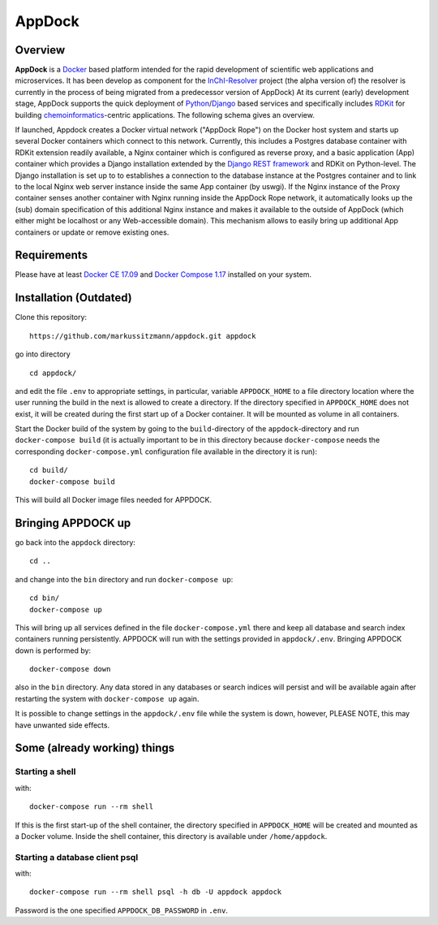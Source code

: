 AppDock
=======

Overview
--------

**AppDock** is a `Docker <https://docs.docker.com/>`_ based platform intended for the rapid development of scientific
web applications and microservices. It has been develop as component for the `InChI-Resolver <http://www.inchi-resolver.org/>`_
project (the alpha version of) the resolver is currently in the process of being migrated from a predecessor version of AppDock)
At its current (early) development stage, AppDock supports the quick deployment of `Python <https://www.python.org/>`_/`Django <https://www.djangoproject.com/>`_
based services and specifically includes `RDKit <http://www.rdkit.org/>`_ for building `chemoinformatics <https://en.wikipedia.org/wiki/Cheminformatics>`_-centric
applications. The following schema gives an overview.


.. image:: docs/_images/appdock.png


If launched, Appdock creates a Docker virtual network ("AppDock Rope") on the Docker host system and starts up several
Docker containers which connect to this network. Currently, this includes a Postgres database container with RDKit
extension readily available, a Nginx container which is configured as reverse proxy, and a basic application (App) container
which provides a Django installation extended by the `Django REST framework <https://www.django-rest-framework.org/>`_ and RDKit on
Python-level. The Django installation is set up to to establishes a connection to the database instance at the Postgres container
and to link to the local Nginx web server instance inside the same App container (by uswgi). If the Nginx instance of
the Proxy container senses another container with Nginx running inside the AppDock Rope network, it automatically
looks up the (sub) domain specification of this additional Nginx instance and makes it available to the outside of
AppDock (which either might be localhost or any Web-accessible domain). This mechanism allows to easily bring up
additional App containers or update or remove existing ones.




Requirements
------------

Please have at least `Docker CE 17.09 <https://docs.docker.com/engine/installation/>`_ and `Docker Compose 1.17 <https://docs.docker.com/compose/install/>`_ installed on your system.


Installation (Outdated)
-----------------------

Clone this repository::

    https://github.com/markussitzmann/appdock.git appdock

go into directory ::

    cd appdock/

and edit the file ``.env`` to appropriate settings, in particular, variable ``APPDOCK_HOME`` to a file directory location where the user
running the build in the next is allowed to create a directory. If the directory specified in ``APPDOCK_HOME`` does not exist, it will be
created during the first start up of a Docker container. It will be mounted as volume in all containers.

Start the Docker build of the system by going to the ``build``-directory of the ``appdock``-directory and run ``docker-compose build`` (it is
actually important to be in this directory because ``docker-compose`` needs the corresponding ``docker-compose.yml`` configuration file available in the
directory it is run)::

    cd build/
    docker-compose build

This will build all Docker image files needed for APPDOCK.


Bringing APPDOCK up
-------------------

go back into the ``appdock`` directory::

    cd ..

and change into the ``bin`` directory and run ``docker-compose up``::

    cd bin/
    docker-compose up

This will bring up all services defined in the file ``docker-compose.yml`` there and keep all database and search index containers running persistently.
APPDOCK will run with the settings provided in ``appdock/.env``. Bringing APPDOCK down is performed by::

    docker-compose down

also in the ``bin`` directory. Any data stored in any databases or search indices will persist and will be available again after restarting the system
with ``docker-compose up`` again.

It is possible to change settings in the ``appdock/.env`` file while the system is down, however, PLEASE NOTE, this may have unwanted side effects.

Some (already working) things
-----------------------------

================
Starting a shell
================

with::

    docker-compose run --rm shell

If this is the first start-up of the shell container, the directory specified in ``APPDOCK_HOME`` will be created and mounted as a Docker volume.
Inside the shell container, this directory is available under ``/home/appdock``.


===============================
Starting a database client psql
===============================

with::

    docker-compose run --rm shell psql -h db -U appdock appdock

Password is the one specified ``APPDOCK_DB_PASSWORD`` in ``.env``.
